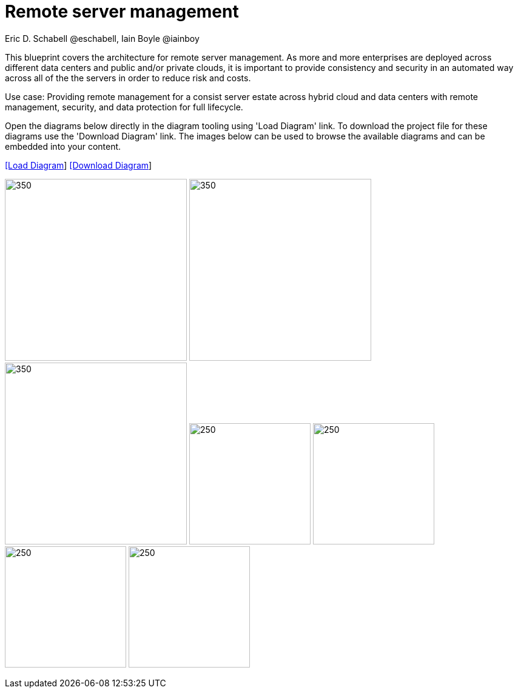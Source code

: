 = Remote server management
Eric D. Schabell @eschabell, Iain Boyle @iainboy
:homepage: https://gitlab.com/redhatdemocentral/portfolio-architecture-examples
:imagesdir: images
:icons: font
:source-highlighter: prettify


This blueprint covers the architecture for remote server management. As more and more enterprises are deployed across different data
centers and public and/or private clouds, it is important to provide consistency and security in an automated way across all of the
the servers in order to reduce risk and costs. 

Use case: Providing remote management for a consist server estate across hybrid cloud and data centers with remote management,
security, and  data protection for full lifecycle.

Open the diagrams below directly in the diagram tooling using 'Load Diagram' link. To download the project file for these diagrams use
the 'Download Diagram' link. The images below can be used to browse the available diagrams and can be embedded into your content.

--
https://redhatdemocentral.gitlab.io/portfolio-architecture-tooling/index.html?#/portfolio-architecture-examples/projects/remote-server-management.drawio[[Load Diagram]]
https://gitlab.com/redhatdemocentral/portfolio-architecture-examples/-/raw/main/diagrams/remote-server-management.drawio?inline=false[[Download Diagram]]
--

--
image:logical-diagrams/rsm-ld.png[350, 300]
image:schematic-diagrams/rsm-network-sd.png[350, 300]
image:schematic-diagrams/rsm-data-sd.png[350, 300]
image:detail-diagrams/rsm-smart-management.png[250, 200]
image:detail-diagrams/rsm-automation.png[250, 200]
image:detail-diagrams/rsm-image-store.png[250, 200]
image:detail-diagrams/rsm-scm.png[250, 200]
--

